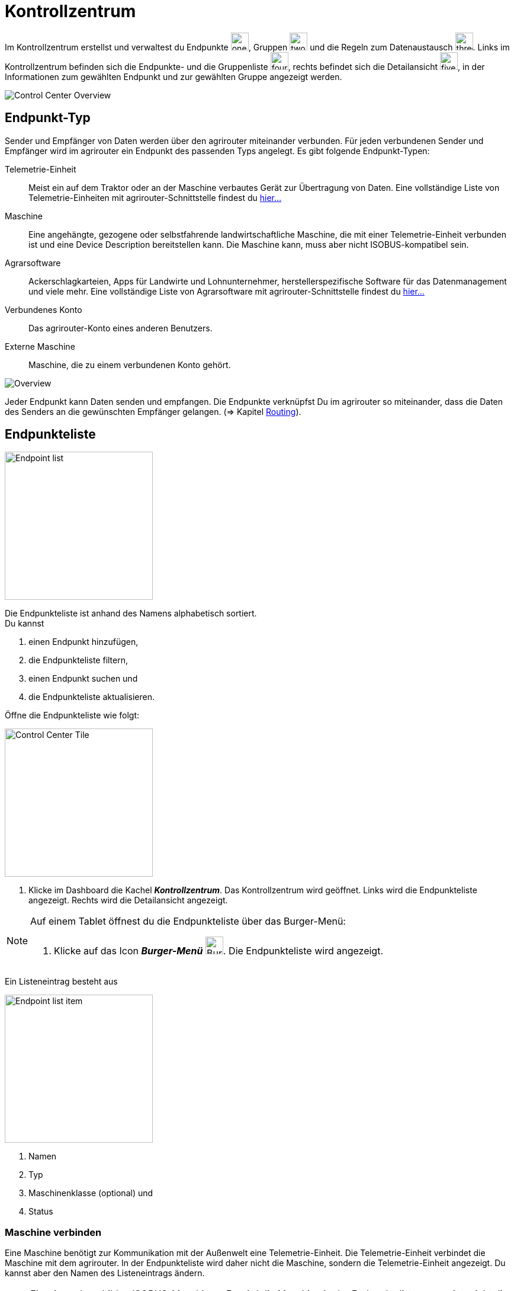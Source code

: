 :imagesdir: _images/
:icons: font

= Kontrollzentrum

Im Kontrollzentrum erstellst und verwaltest du Endpunkte image:one_bk.icon.png[one, 30, 30], Gruppen image:two_bk.icon.png[two, 30, 30] und die Regeln zum Datenaustausch image:three_bk.icon.png[three, 30, 30]. Links im Kontrollzentrum befinden sich die Endpunkte- und die Gruppenliste image:four_bk.icon.png[four, 30, 30], rechts befindet sich die Detailansicht image:five_bk.icon.png[five, 30, 30], in der Informationen zum gewählten Endpunkt und zur gewählten Gruppe angezeigt werden.

image::ar_control-center.legend.png[Control Center Overview]


== Endpunkt-Typ
Sender und Empfänger von Daten werden über den agrirouter miteinander verbunden. Für jeden verbundenen Sender und Empfänger wird im agrirouter ein Endpunkt des passenden Typs angelegt.
Es gibt folgende Endpunkt-Typen:

[unordered.stack]
Telemetrie-Einheit:: Meist ein auf dem Traktor oder an der Maschine verbautes Gerät zur Übertragung von Daten. Eine vollständige Liste von Telemetrie-Einheiten mit agrirouter-Schnittstelle findest du https://my-agrirouter.com/marketplace/telemetrieverbindungen[hier...^]

Maschine:: Eine angehängte, gezogene oder selbstfahrende landwirtschaftliche Maschine, die mit einer Telemetrie-Einheit verbunden ist und eine Device Description bereitstellen kann. Die Maschine kann, muss aber nicht ISOBUS-kompatibel sein.

Agrarsoftware:: Ackerschlagkarteien, Apps für Landwirte und Lohnunternehmer, herstellerspezifische Software für das Datenmanagement und viele mehr. Eine vollständige Liste von Agrarsoftware mit agrirouter-Schnittstelle findest du https://my-agrirouter.com/marketplace/agrarsoftware[hier...^]

Verbundenes Konto:: Das agrirouter-Konto eines anderen Benutzers.

Externe Maschine:: Maschine, die zu einem verbundenen Konto gehört.

image::ar_overview.png[Overview]

Jeder Endpunkt kann Daten senden und empfangen.
Die Endpunkte verknüpfst Du im agrirouter so miteinander, dass die Daten des Senders an die gewünschten Empfänger gelangen. (=> Kapitel xref:routing.adoc[Routing]).


== Endpunkteliste
[.float-group]
--
image::ar_endpoint-list.legend.png[Endpoint list, 250, float=right]

Die Endpunkteliste ist anhand des Namens alphabetisch sortiert. + 
Du kannst

. einen Endpunkt hinzufügen,
. die Endpunkteliste filtern,
. einen Endpunkt suchen und
. die Endpunkteliste aktualisieren.
--

Öffne die Endpunkteliste wie folgt:

[.float-group]
--
image::ar_control-center-tile.png[Control Center Tile, 250, float=right]

. Klicke im Dashboard die Kachel *_Kontrollzentrum_*.
[.result]#Das Kontrollzentrum wird geöffnet.#
[.result]#Links wird die Endpunkteliste angezeigt.#
[.result]#Rechts wird die Detailansicht angezeigt.#
--

[NOTE]
====
Auf einem Tablet öffnest du die Endpunkteliste über das Burger-Menü:

. Klicke auf das Icon *_Burger-Menü_* image:ar_burger.icon.png[Burger menue, 30, 30].
[.result]#Die Endpunkteliste wird angezeigt.#

====

Ein Listeneintrag besteht aus

[.float-group]
--
image::ar_endpoint-item.legend.png[Endpoint list item, 250, float=right]

. Namen
. Typ
. Maschinenklasse (optional) und
. Status

--

=== Maschine verbinden
Eine Maschine benötigt zur Kommunikation mit der Außenwelt eine Telemetrie-Einheit. Die Telemetrie-Einheit verbindet die Maschine mit dem agrirouter. In der Endpunkteliste wird daher nicht die Maschine, sondern die Telemetrie-Einheit angezeigt. Du kannst aber den Namen des Listeneintrags ändern.

NOTE: Eine Ausnahme bilden ISOBUS-Maschinen. Es wird die Maschine in der Endpunkteliste angezeigt, nicht die Telemetrie-Einheit.

. Klicke den Button *_+ Telemetrie-Verbindung_*.
[.result]#Das Fenster `Telemetrie-Verbindung auswählen` wird angezeigt.#
. Wähle die Telemetrie-Verbindung.
[.result]#Das Meldungsfenster `Registrierungscode` wird angezeigt:#

image::ar_registration-code.png[Code]

[start=3]
. Notiere den Registrierungscode und klicke *_Schließen_*.
[.result]#Die Endpunkteliste wird angezeigt.#

[TIP]
Klicke auf das Icon *_Kopieren_* image:ar_copy.icon.png[copy, 30, 30], um den Code in die Zwischenablage zu kopieren. + 
Klicke auf das Icon *_Drucken_* image:ar_print.icon.png[print, 30, 30], um den Code auszudrucken.

[start=4]
. Gebe den Registrierungscode an der Telemetrie-Einheit ein.
. Klicke in der Endpunkteliste das Icon *_Aktualisieren_* image:ar_refresh.icon.png[refresh, 30, 30].
[.result]#Die Telemetrie-Einheit wird in der Endpunkteliste angezeigt.#
. Ändere den Namen wie im Abschnitt `Endpunkt bearbeiten` beschrieben.

NOTE: Lese in der Bedienungsanleitung des Herstellers nach, wie du den Registrierungscode an der Telemetrie-Einheit eingibst.

=== Agrarsoftware verbinden
Um eine Agrarsoftware mit dem agrirouter zu verbinden, gehe vor wie folgt:

. Starte die Agrarsoftware.
. Klicke den Button *_Mit agrirouter verbinden_*.
[.result]#Ein Formular wird angezeigt.#
. Gebe die Benutzerdaten deines agrirouter-Kontos ein.
[.result]#Die Agrarsoftware verbindet sich mit dem agrirouter.#
. Öffne das Kontrollzentrum im agrirouter und klicke in der Endpunkteliste das Icon *_Aktualisieren_* image:ar_refresh.icon.png[refresh, 30, 30].
[.result]#Die Agrarsoftware wird in der Endpunkteliste angezeigt.#

NOTE: Eine vollständige Liste von Agrarsoftware mit agrirouter-Schnittstelle findest du https://my-agrirouter.com/marketplace/agrarsoftware[hier...^]

TIP: Die Funktion *_Mit agrirouter verbinden_* findest du in der Agrarsoftware meist in den `Einstellungen`.

=== Konto verbinden
Verbinde dein Konto mit den Konten andere Nutzer von agrirouter und tausche Daten mit den Maschinen dieser Konten aus.

[.float-group]
--
image::ar_pairing-tile.png[Pairing tile, 250, float=right]

. Klicke im Dashboard die Kachel *_+ Konten verbinden_*.
[.result]#Das Fenster `Konten verbinden` wird angezeigt.#
. Gebe die E-Mail-Adresse des anderen Kontos in das Eingabefeld *_Email-Adresse_* ein.
. Gebe einen frei wählbaren Namen in das Eingabefeld *_Nickname_* ein.

image::ar_pairing-invite.png[Pairing invite]

[start=4]
. Klicke den Button *_Einladung versenden_*.
[.result]#Die Einladung wird im Reiter `Offene Einladungen` angezeigt, bis sie vom Empfänger angenommen wird.#
--

NOTE: Wenn der Kontoinhaber deine Einladung annimmt, erhälst du zur Benachrichtigung eine E-Mail.

[NOTE]
====
Du kannst eine offene Einladung zurückziehen. + 

. Wähle im Reiter `Offene Einladungen` die Einladung.
[.result]#Der Listeneintrag wird grün eingefärbt.#
. Klicke den Button *_Einladung aufheben_*.
====

=== Endpunkt suchen
Wenn die Endpunkteliste viele Einträge enthält, kannst Du einen Enpunkt suchen:

. Klicke das Icon *_Suchen_* über der Endpunkteliste image:ar_search.icon.png[search, 30, 30].
[.result]#Der Cursor blinkt im Eingabefeld *_Suchen_*.#
. Gebe Name oder Maschinenklasse des gesuchten Endpunktes ein.
[.result]#Bereits beim Tippen wird die Endpunkteliste aktualisiert.#

Mache die Suche rückgängig wie folgt:

. Klicke das Icon image:ar_revert.icon.png[revert, 30, 30] rechts neben dem Eingabefeld *_Suchen_*.
[.result]#Alle Endpunkte werden angezeigt.#

=== Liste filtern
Die Liste kann nach vorgegebenen Kriterien gefiltert werden:

[unordered.stack]
Typ:: Die im Abschnitt `Endpunkt-Typ` beschriebenen Typen.
Status:: Ein Endpunkt kann den Status `Aktiv`, `Deaktiviert` oder `Blockiert` haben.
Maschinenklasse:: Einem Endpunkt vom Typ `Maschine` wird automatisch eine Maschinenklasse zugeordnet. Diese gibt an, um welche Art landwirtschaftliche Maschine es sich handelt, z.B. Dünger, Spritze, etc. ... .

//-

Filtere die Liste wie folgt:

. Klicke in der Endpunkteliste das Icon *_Endpunkt filtern_* image:ar_filter.icon.png[filter, 30, 30].
[.result]#Die Auswahlliste `Filtern nach` wird angezeigt.#
. Wähle eine Kategorie.
[.result]#Die Auswahlliste `Filtern nach: <Kategorie>` wird angezeigt.#
. Wähle eine Option und bestätige mit *_OK_*.
[.result]#Die gefilterte Endpunkteliste wird angezeigt.#

Setze den Filter zurück wie folgt:

. Klicke in der Endpunkteliste das Icon *_Endpunkt filtern_* image:ar_filter.icon.png[filter, 30, 30].
[.result]#Die Auswahlliste `Filtern nach` wird angezeigt.#
. Klicke das Icon *_Alle Filter zurücksetzen_*.
[.result]#Die Auswahlliste `Filtern nach` wird angezeigt.#
. Klicke *_OK_*.
[.result]#Alle Endpunkte werden angezeigt.#

=== Liste aktualisieren
Aktualisiere die Endpunkteliste, wenn der gesuchte Endpunkt nicht eingetragen ist:

. Klicke das Icon *_Aktualisieren_*  image:ar_refresh.icon.png[refresh, 30, 30] über der Endpunkteliste.
[.result]#Die Endpunkteliste wird aktualisiert.#

== Detailansicht
In der Detailansicht sind alle Informationen zum Endpunkt zusammengefasst:

* verbundene Endpunkte und Gruppen
* Details zum Endpunkt und dem Postfach
* Fähigkeiten des Endpunktes
// Mit Fähigkeiten sind die unterstützten Datenformate gemeint.

Die Detailansicht ist in folgende Reiter aufgeteilt:

[unordered.stack]
Senden an:: Die Endpunkte und Gruppen, an welche der Endpunkt Daten sendet.

Empfangen von:: Die Endpunkte und Gruppen, die Daten an den Endpunkt senden.

Gruppen:: Die Gruppen, denen der Endpunkt angehört.

Details:: Zusammenfassende Informationen zum Endpunkt und zum Postfach. + 
Die Endpunktdetails können mit Ausnahme der Beschreibung nicht geändert werden. Die Postfachdetails werden automatisch aktualisiert.

Fähigkeiten:: Der Reiter enthält die Nachrichtenformate, die der Endpunkt senden und empfangen kann. + 
Die unterstützten Nachrichtenformate sind vom Endpunkt vorgegeben und können nicht geändert werden.

=== Senden an
Empfänger sind alle Endpunkte und Gruppen, an welche der Endpunkt Daten sendet.
Der Reiter enthält eine Liste der Empfänger.
Du verwaltest die Liste der Empfänger und definierst, welche Nachrichtenformate die Empfänger erhalten.

NOTE: Jedem Endpunkt wird bei Erstellung automatisch eine Standard-Gruppe und ein Empfänger zugewiesen.

Füge einen neuen Empfänger hinzu wie folgt:

. Klicke das Icon *_Hinzufügen_*.
[.result]#Das Formular `Neues Routing` wird angezeigt.#
. Klicke in das Eingabefeld *_Empfänger_*.
[.result]#Die Auswahlliste `Endpunkt auswählen` wird angezeigt.#
. Wähle den Empfänger.
[.result]#Das Formular `Neues Routing` wird angezeigt.#
. Klicke in das Eingabefeld *_Nachrichtenformate_*.
[.result]#Die Auswahlliste `Nachrichtenformate auswählen` wird angezeigt.#
. Wähle die Nachrichtenformate, die der Empfänger erhalten soll und klicke *_Bestätigen_*.
. Klicke in das Eingabefeld *_Telemetrie-Parameter-Kategorien_*.
[.result]#Das Formular `Telemetrie-Parameter-Kategorien` wird angezeigt.#
. Wähle eine oder mehrere Kategorien und klicke Bestätigen.
[.result]#Das Formular `Neues Routing` wird angezeigt.#
. Klicke den Button *_Bestätigen_*.
[.result]#Der Empfänger wird hinzugefügt.#

IMPORTANT: Das Formular `Telemetrie-Parameter-Kategorien` ist nur für Endpunkte verfügbar, die Telemetrie-Daten verarbeiten können.

NOTE: Der neue Empfänger ist sofort in der Endpunkteliste sichtbar. Es kann jedoch mehrere Minuten dauern, bis die Datenverbindung hergestellt ist, d.h. du Daten an den Empfänger senden kannst.

=== Empfangen von
Sender sind alle Endpunkte und Gruppen, die Daten an den Endpunkt senden.
Der Reiter enthält eine Liste der Sender.
Du verwaltest die Liste der Sender und definierst, welche Nachrichtenformate der Endpunkt erhält.

NOTE: Jedem Endpunkt wird bei Erstellung automatisch eine Standard-Gruppe und ein Sender zugewiesen.

Füge einen neuen Sender hinzu wie folgt:

. Klicke das Icon *_Hinzufügen_*.
[.result]#Das Formular `Neues Routing` wird angezeigt.#
. Klicke in das Eingabefeld *_Sender_*.
[.result]#Die Auswahlliste `Endpunkt auswählen` wird angezeigt.#
. Wähle den Sender.
[.result]#Das Formular `Neues Routing` wird angezeigt.#
. Klicke in das Eingabefeld *_Nachrichtenformate_*.
[.result]#Die Auswahlliste `Nachrichtenformate auswählen` wird angezeigt.#
. Wähle die Nachrichtenformate, die der Sender senden soll und klicke *_Bestätigen_*.
[.result]#Das Formular `Neues Routing` wird angezeigt.#
. Klicke den Button *_Bestätigen_*.
[.result]#Der Sender wird hinzugefügt.#
. Klicke in das Eingabefeld *_Telemetrie-Parameter-Kategorien_*.
[.result]#Das Formular `Telemetrie-Parameter-Kategorien` wird angezeigt.#
. Wähle eine oder mehrere Kategorien und klicke Bestätigen.
[.result]#Das Formular `Neues Routing` wird angezeigt.#
. Klicke den Button *_Bestätigen_*.
[.result]#Der Sender wird hinzugefügt.#

IMPORTANT: Das Formular `Telemetrie-Parameter-Kategorien` ist nur für Endpunkte verfügbar, die Telemetrie-Daten verarbeiten können.

NOTE: Der neue Sender ist sofort in der Endpunkteliste sichtbar. Es kann jedoch mehrere Minuten dauern, bis die Datenverbindung hergestellt ist, d.h. der Sender dir Daten senden kann.


=== Gruppen
Der Reiter enthält eine Liste der Gruppen, denen der Endpunkt angehört.
Jeder neue Endpunkt ist automatisch Mitglied in einer der Standard-Gruppen.
xref:routing.adoc[Klicke diesen Link] und erfahre mehr über Gruppen.


=== Details
Der Reiter enthält Informationen zum Endpunkt und zum Postfach.

Die Daten im Reiter werden automatisch aktualisiert.
Aktualisiere manuell, wenn du das Postfach auf eingehende oder verarbeitete Nachrichten überwachst:

. Klicke das Icon *_Aktualisieren_*  image:ar_refresh.icon.png[refresh, 30, 30].
[.result]#Der Reiter `Details` wird aktualisiert.#


== Endpunkt bearbeiten
Du kannst

* Name und Beschreibung des Endpunktes ändern,
* den Endpunkt deaktivieren,
* den Endpunkt löschen und
* die Diagnoseinformationen eines Endpunktes abfragen.

Bearbeite den Endpunkt wie folgt:

. Wähle den Endpunkt in der Endpunkteliste.
[.result]#Im rechten Bereich des Kontrollzentrums wird die Detailansicht des Endpunktes angezeigt.#

=== Name und Beschreibung ändern
Ändere Name und Beschreibung des Endpunktes wie folgt:

. Klicke den Button *_Bearbeiten_*.
[.result]#Das Formular `Endpunkt bearbeiten` wird angezeigt.#
. Gebe Namen und Beschreibung ein und klicke *_Bestätigen_*.
[.result]#In der Endpunkteliste wird der neue Name angezeigt.#
[.result]#Im Reiter `Details` der Detailansicht wird die neue Beschreibung angezeigt.#

=== Deaktivieren
Wenn der Endpunkt keine Nachrichten mehr verarbeiten soll, deaktiviere ihn:

. Setze den Schalter *_Aktiv_* auf `AUS`.
[.result]#Der Endpunkt ist deaktiviert.#
[.result]#Der Endpunkt bleibt in der Endpunkteliste sichtbar.#

Wenn der Endpunkt Nachrichten empfangen oder versenden soll, aktiviere ihn:

. Wähle den Endpunkt in der Endpunkteliste.
[.result]#Die Details des Endpunktes werden rechts neben der Liste angezeigt.#
. Setze den Schalter *_Aktiv_* auf `AN`.
[.result]#Der Endpunkt ist aktiviert.#

=== Löschen
Wenn der Endpunkt nicht mehr benötigt wird, lösche ihn:

[.float-group]
--
image::ar_endpoint-delete.png[Delete endpoint, 250, float=right]

. Klicke den Button *_Löschen_*.
[.result]#Ein Meldungsfenster wird angezeigt.#
. Bestätige die Abfrage mit *_OK_*.
[.result]#Der Endpunkt wird gelöscht.#
[.result]#Der Endpunkt wird aus der Endpunkteliste entfernt.#
[.result]#Alle zum Endpunkt gehörenden Daten werden gelöscht.#
--

[NOTE]
====
Ein verbundenes Konto kann nicht gelöscht werden.
Entferne ein verbundenes Konto aus der Endpunkteliste wie folgt:

. Klicke im Dashboard die Kachel *_Konten verbinden_*.
. Wähle in der Liste der verbundenen Konten das Konto aus.
. Klicke den Button *_Verbindung aufheben_*.

====

=== Technischer Support
Wenn du zu einem Endpunkt eine Anfrage an unseren Support stellst, benötigen wir die Diagnoseinformationen des Endpunktes:

[.float-group]
--
image::ar_endpoint-techsupport.png[Technical support, 250, float=right]

. Klicke das Icon *_Mehr_*.
[.result]#Eine Auswahlliste wird angezeigt.#
. Wähle das Icon *_Support Informationen anzeigen_*.
[.result]#Das Meldungsfenster *_Support-Information_* wird angezeigt.#
. Klicke das Icon *_In Zwischenablage kopieren_*.
. Kopiere die Diagnoseinformationen in eine E-Mail an unseren Support.
--

TIP: Klicke auf das Icon *_Kopieren_* image:ar_copy.icon.png[copy, 30, 30], um die Diagnoseinformationen in die Zwischenablage zu kopieren.
